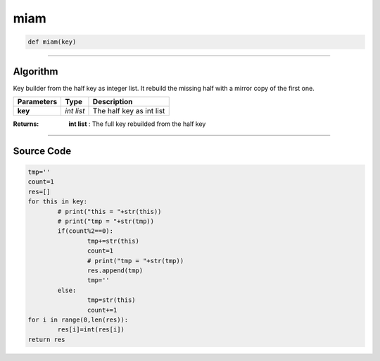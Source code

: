 miam
====

.. code-block:: python

	def miam(key)

_________________________________________________________________

**Algorithm**
-------------

Key builder from the half key as integer list. It rebuild the missing half with a mirror copy of the first one.

=============== =========== ===========================
**Parameters**   **Type**   **Description**
**key**         *int list*   The half key as int list
=============== =========== ===========================

:Returns: **int list** : The full key rebuilded from the half key

_________________________________________________________________

**Source Code**
---------------

.. code-block:: python

	tmp=''
	count=1
	res=[]
	for this in key:
		# print("this = "+str(this))
		# print("tmp = "+str(tmp))
		if(count%2==0):
			tmp+=str(this)
			count=1
			# print("tmp = "+str(tmp))
			res.append(tmp)
			tmp=''
		else:
			tmp=str(this)
			count+=1
	for i in range(0,len(res)):
		res[i]=int(res[i])
	return res
